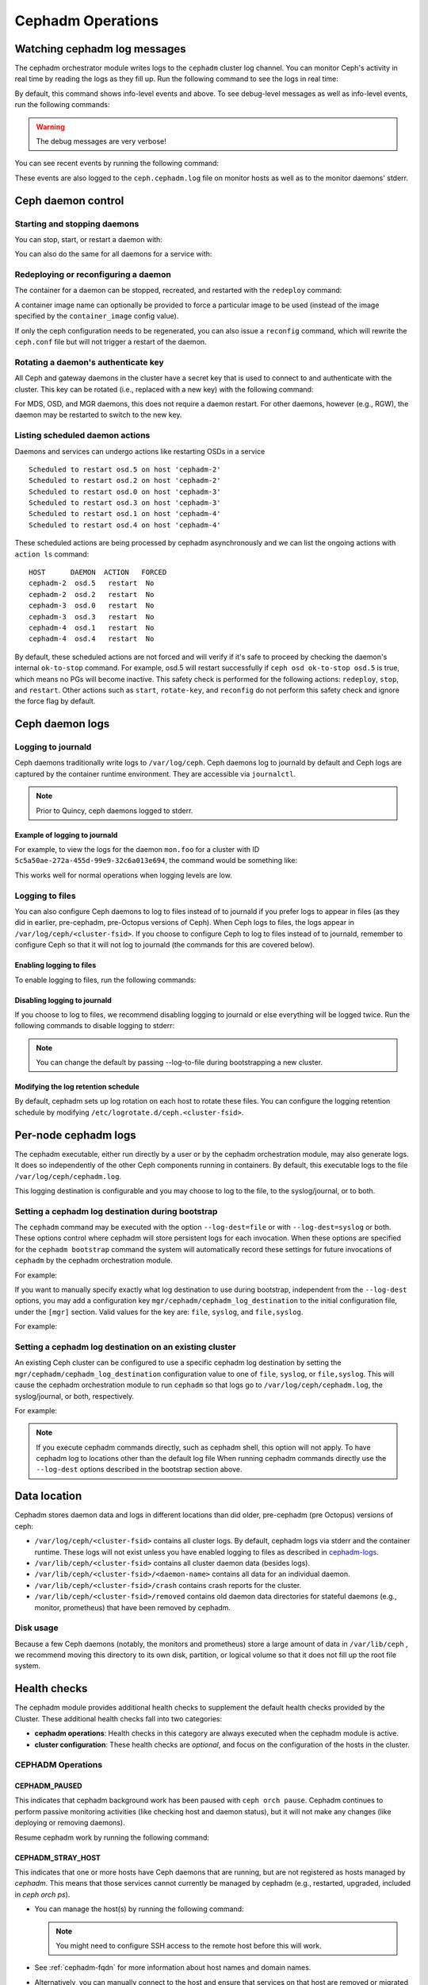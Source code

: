 ==================
Cephadm Operations
==================

.. _watching_cephadm_logs:

Watching cephadm log messages
=============================

The cephadm orchestrator module writes logs to the ``cephadm`` cluster log
channel. You can monitor Ceph's activity in real time by reading the logs as
they fill up. Run the following command to see the logs in real time:

.. prompt:: bash #

  ceph -W cephadm

By default, this command shows info-level events and above.  To see
debug-level messages as well as info-level events, run the following
commands:

.. prompt:: bash #

  ceph config set mgr mgr/cephadm/log_to_cluster_level debug
  ceph -W cephadm --watch-debug

.. warning::

  The debug messages are very verbose!

You can see recent events by running the following command:

.. prompt:: bash #

  ceph log last cephadm

These events are also logged to the ``ceph.cephadm.log`` file on
monitor hosts as well as to the monitor daemons' stderr.


.. _cephadm-logs:


Ceph daemon control
===================

Starting and stopping daemons
-----------------------------

You can stop, start, or restart a daemon with:

.. prompt:: bash #

   ceph orch daemon stop <name>
   ceph orch daemon start <name>
   ceph orch daemon restart <name>

You can also do the same for all daemons for a service with:   

.. prompt:: bash #

   ceph orch stop <name>
   ceph orch start <name>
   ceph orch restart <name>


Redeploying or reconfiguring a daemon
-------------------------------------

The container for a daemon can be stopped, recreated, and restarted with
the ``redeploy`` command:

.. prompt:: bash #

   ceph orch daemon redeploy <name> [--image <image>]

A container image name can optionally be provided to force a
particular image to be used (instead of the image specified by the
``container_image`` config value).

If only the ceph configuration needs to be regenerated, you can also
issue a ``reconfig`` command, which will rewrite the ``ceph.conf``
file but will not trigger a restart of the daemon.

.. prompt:: bash #

   ceph orch daemon reconfig <name>


Rotating a daemon's authenticate key
------------------------------------

All Ceph and gateway daemons in the cluster have a secret key that is used to connect
to and authenticate with the cluster.  This key can be rotated (i.e., replaced with a
new key) with the following command:

.. prompt:: bash #

   ceph orch daemon rotate-key <name>

For MDS, OSD, and MGR daemons, this does not require a daemon restart.  For other
daemons, however (e.g., RGW), the daemon may be restarted to switch to the new key.

Listing scheduled daemon actions
--------------------------------

Daemons and services can undergo actions like restarting OSDs in a service

.. prompt:: bash #

   ceph orch restart osd.all-available-devices

::

   Scheduled to restart osd.5 on host 'cephadm-2'
   Scheduled to restart osd.2 on host 'cephadm-2'
   Scheduled to restart osd.0 on host 'cephadm-3'
   Scheduled to restart osd.3 on host 'cephadm-3'
   Scheduled to restart osd.1 on host 'cephadm-4'
   Scheduled to restart osd.4 on host 'cephadm-4'

These scheduled actions are being processed by cephadm asynchronously and we can list
the ongoing actions with ``action ls`` command:

.. prompt:: bash #

   ceph orch action ls

::

   HOST      DAEMON  ACTION   FORCED
   cephadm-2  osd.5   restart  No
   cephadm-2  osd.2   restart  No
   cephadm-3  osd.0   restart  No
   cephadm-3  osd.3   restart  No
   cephadm-4  osd.1   restart  No
   cephadm-4  osd.4   restart  No

By default, these scheduled actions are not forced and will verify if it's safe to proceed by checking the daemon's internal ``ok-to-stop`` command.
For example, osd.5 will restart successfully if ``ceph osd ok-to-stop osd.5`` is true, which means no PGs will become inactive. This safety check is performed
for the following actions: ``redeploy``, ``stop``, and ``restart``. Other actions such as ``start``, ``rotate-key``, and ``reconfig`` do not perform this safety check
and ignore the force flag by default.

Ceph daemon logs
================

Logging to journald
-------------------

Ceph daemons traditionally write logs to ``/var/log/ceph``. Ceph daemons log to
journald by default and Ceph logs are captured by the container runtime
environment. They are accessible via ``journalctl``.

.. note:: Prior to Quincy, ceph daemons logged to stderr.

Example of logging to journald
~~~~~~~~~~~~~~~~~~~~~~~~~~~~~~

For example, to view the logs for the daemon ``mon.foo`` for a cluster
with ID ``5c5a50ae-272a-455d-99e9-32c6a013e694``, the command would be
something like:

.. prompt:: bash #

  journalctl -u ceph-5c5a50ae-272a-455d-99e9-32c6a013e694@mon.foo

This works well for normal operations when logging levels are low.

Logging to files
----------------

You can also configure Ceph daemons to log to files instead of to
journald if you prefer logs to appear in files (as they did in earlier,
pre-cephadm, pre-Octopus versions of Ceph).  When Ceph logs to files,
the logs appear in ``/var/log/ceph/<cluster-fsid>``. If you choose to
configure Ceph to log to files instead of to journald, remember to
configure Ceph so that it will not log to journald (the commands for
this are covered below).

Enabling logging to files
~~~~~~~~~~~~~~~~~~~~~~~~~

To enable logging to files, run the following commands:

.. prompt:: bash #

  ceph config set global log_to_file true
  ceph config set global mon_cluster_log_to_file true

Disabling logging to journald
~~~~~~~~~~~~~~~~~~~~~~~~~~~~~

If you choose to log to files, we recommend disabling logging to journald or else
everything will be logged twice. Run the following commands to disable logging
to stderr:

.. prompt:: bash #

  ceph config set global log_to_stderr false
  ceph config set global mon_cluster_log_to_stderr false
  ceph config set global log_to_journald false
  ceph config set global mon_cluster_log_to_journald false

.. note:: You can change the default by passing --log-to-file during
   bootstrapping a new cluster.

Modifying the log retention schedule
~~~~~~~~~~~~~~~~~~~~~~~~~~~~~~~~~~~~

By default, cephadm sets up log rotation on each host to rotate these
files.  You can configure the logging retention schedule by modifying
``/etc/logrotate.d/ceph.<cluster-fsid>``.


Per-node cephadm logs
=====================

The cephadm executable, either run directly by a user or by the cephadm
orchestration module, may also generate logs. It does so independently of
the other Ceph components running in containers. By default, this executable
logs to the file ``/var/log/ceph/cephadm.log``.

This logging destination is configurable and you may choose to log to the
file, to the syslog/journal, or to both.

Setting a cephadm log destination during bootstrap
--------------------------------------------------

The ``cephadm`` command may be executed with the option ``--log-dest=file``
or with ``--log-dest=syslog`` or both. These options control where cephadm
will store persistent logs for each invocation. When these options are
specified for the ``cephadm bootstrap`` command the system will automatically
record these settings for future invocations of ``cephadm`` by the cephadm
orchestration module.

For example:

.. prompt:: bash #

  cephadm --log-dest=syslog bootstrap # ... other bootstrap arguments ...

If you want to manually specify exactly what log destination to use
during bootstrap, independent from the ``--log-dest`` options, you may add
a configuration key ``mgr/cephadm/cephadm_log_destination`` to the
initial configuration file, under the ``[mgr]`` section. Valid values for
the key are: ``file``, ``syslog``, and ``file,syslog``.

For example:

.. prompt:: bash #

  cat >/tmp/bootstrap.conf <<EOF
  [mgr]
  mgr/cephadm/cephadm_log_destination = syslog
  EOF
  cephadm bootstrap --config /tmp/bootstrap.conf # ... other bootstrap arguments ...

Setting a cephadm log destination on an existing cluster
--------------------------------------------------------

An existing Ceph cluster can be configured to use a specific cephadm log
destination by setting the ``mgr/cephadm/cephadm_log_destination``
configuration value to one of ``file``, ``syslog``, or ``file,syslog``. This
will cause the cephadm orchestration module to run ``cephadm`` so that logs go
to ``/var/log/ceph/cephadm.log``, the syslog/journal, or both, respectively.

For example:

.. prompt:: bash #

  # set the cephadm executable to log to syslog
  ceph config set mgr mgr/cephadm/cephadm_log_destination syslog
  # set the cephadm executable to log to both the log file and syslog
  ceph config set mgr mgr/cephadm/cephadm_log_destination file,syslog
  # set the cephadm executable to log to the log file
  ceph config set mgr mgr/cephadm/cephadm_log_destination file

.. note:: If you execute cephadm commands directly, such as cephadm shell,
   this option will not apply. To have cephadm log to locations other than
   the default log file When running cephadm commands directly use the
   ``--log-dest`` options described in the bootstrap section above.


Data location
=============

Cephadm stores daemon data and logs in different locations than did
older, pre-cephadm (pre Octopus) versions of ceph:

* ``/var/log/ceph/<cluster-fsid>`` contains all cluster logs. By
  default, cephadm logs via stderr and the container runtime. These
  logs will not exist unless you have enabled logging to files as
  described in `cephadm-logs`_.
* ``/var/lib/ceph/<cluster-fsid>`` contains all cluster daemon data
  (besides logs).
* ``/var/lib/ceph/<cluster-fsid>/<daemon-name>`` contains all data for
  an individual daemon.
* ``/var/lib/ceph/<cluster-fsid>/crash`` contains crash reports for
  the cluster.
* ``/var/lib/ceph/<cluster-fsid>/removed`` contains old daemon
  data directories for stateful daemons (e.g., monitor, prometheus)
  that have been removed by cephadm.

Disk usage
----------

Because a few Ceph daemons (notably, the monitors and prometheus) store a
large amount of data in ``/var/lib/ceph`` , we recommend moving this
directory to its own disk, partition, or logical volume so that it does not
fill up the root file system.


Health checks
=============
The cephadm module provides additional health checks to supplement the
default health checks provided by the Cluster. These additional health
checks fall into two categories:

- **cephadm operations**: Health checks in this category are always
  executed when the cephadm module is active.
- **cluster configuration**: These health checks are *optional*, and
  focus on the configuration of the hosts in the cluster.

CEPHADM Operations
------------------

CEPHADM_PAUSED
~~~~~~~~~~~~~~

This indicates that cephadm background work has been paused with
``ceph orch pause``.  Cephadm continues to perform passive monitoring
activities (like checking host and daemon status), but it will not
make any changes (like deploying or removing daemons).

Resume cephadm work by running the following command:

.. prompt:: bash #

  ceph orch resume

.. _cephadm-stray-host:

CEPHADM_STRAY_HOST
~~~~~~~~~~~~~~~~~~

This indicates that one or more hosts have Ceph daemons that are
running, but are not registered as hosts managed by *cephadm*.  This
means that those services cannot currently be managed by cephadm
(e.g., restarted, upgraded, included in `ceph orch ps`).

* You can manage the host(s) by running the following command:

  .. prompt:: bash #

    ceph orch host add *<hostname>*

  .. note::

    You might need to configure SSH access to the remote host
    before this will work.

* See :ref:`cephadm-fqdn` for more information about host names and
  domain names.

* Alternatively, you can manually connect to the host and ensure that
  services on that host are removed or migrated to a host that is
  managed by *cephadm*.

* This warning can be disabled entirely by running the following
  command:

  .. prompt:: bash #

    ceph config set mgr mgr/cephadm/warn_on_stray_hosts false

CEPHADM_STRAY_DAEMON
~~~~~~~~~~~~~~~~~~~~

One or more Ceph daemons are running but not are not managed by
*cephadm*.  This may be because they were deployed using a different
tool, or because they were started manually.  Those
services cannot currently be managed by cephadm (e.g., restarted,
upgraded, or included in `ceph orch ps`).

* If the daemon is a stateful one (monitor or OSD), it should be adopted
  by cephadm; see :ref:`cephadm-adoption`.  For stateless daemons, it is
  usually easiest to provision a new daemon with the ``ceph orch apply``
  command and then stop the unmanaged daemon.

* If the stray daemon(s) are running on hosts not managed by cephadm, you can manage the host(s) by running the following command:

  .. prompt:: bash #

    ceph orch host add *<hostname>*

  .. note::

    You might need to configure SSH access to the remote host
    before this will work.

* See :ref:`cephadm-fqdn` for more information about host names and
  domain names.

* This warning can be disabled entirely by running the following command:

  .. prompt:: bash #

    ceph config set mgr mgr/cephadm/warn_on_stray_daemons false

CEPHADM_HOST_CHECK_FAILED
~~~~~~~~~~~~~~~~~~~~~~~~~

One or more hosts have failed the basic cephadm host check, which verifies
that (1) the host is reachable and cephadm can be executed there, and (2)
that the host satisfies basic prerequisites, like a working container
runtime (podman or docker) and working time synchronization.
If this test fails, cephadm will not be able to manage services on that host.

You can manually run this check by running the following command:

.. prompt:: bash #

  ceph cephadm check-host *<hostname>*

You can remove a broken host from management by running the following command:

.. prompt:: bash #

  ceph orch host rm *<hostname>*

You can disable this health warning by running the following command:

.. prompt:: bash #

  ceph config set mgr mgr/cephadm/warn_on_failed_host_check false

Cluster Configuration Checks
----------------------------
Cephadm periodically scans each host in the cluster in order
to understand the state of the OS, disks, network interfacess etc. This information can
then be analyzed for consistency across the hosts in the cluster to
identify any configuration anomalies.

Enabling Cluster Configuration Checks
~~~~~~~~~~~~~~~~~~~~~~~~~~~~~~~~~~~~~

These configuration checks are an **optional** feature, and are enabled
by running the following command:

.. prompt:: bash #

  ceph config set mgr mgr/cephadm/config_checks_enabled true

States Returned by Cluster Configuration Checks
~~~~~~~~~~~~~~~~~~~~~~~~~~~~~~~~~~~~~~~~~~~~~~~

Configuration checks are triggered after each host scan. The
cephadm log entries will show the current state and outcome of the
configuration checks as follows:

Disabled state (config_checks_enabled false):

.. code-block:: bash 

  ALL cephadm checks are disabled, use 'ceph config set mgr mgr/cephadm/config_checks_enabled true' to enable

Enabled state (config_checks_enabled true):

.. code-block:: bash 

  CEPHADM 8/8 checks enabled and executed (0 bypassed, 0 disabled). No issues detected

Managing Configuration Checks (subcommands)
~~~~~~~~~~~~~~~~~~~~~~~~~~~~~~~~~~~~~~~~~~~

The configuration checks themselves are managed through several cephadm subcommands.

To determine whether the configuration checks are enabled, run the following command:

.. prompt:: bash #

  ceph cephadm config-check status

This command returns the status of the configuration checker as either "Enabled" or "Disabled".


To list all the configuration checks and their current states, run the following command:

.. code-block:: console

  # ceph cephadm config-check ls

    NAME             HEALTHCHECK                      STATUS   DESCRIPTION
  kernel_security  CEPHADM_CHECK_KERNEL_LSM         enabled  check that SELINUX/Apparmor profiles are consistent across cluster hosts
  os_subscription  CEPHADM_CHECK_SUBSCRIPTION       enabled  check that subscription states are consistent for all cluster hosts
  public_network   CEPHADM_CHECK_PUBLIC_MEMBERSHIP  enabled  check that all hosts have a network interface on the Ceph public_network
  osd_mtu_size     CEPHADM_CHECK_MTU                enabled  check that OSD hosts share a common MTU setting
  osd_linkspeed    CEPHADM_CHECK_LINKSPEED          enabled  check that OSD hosts share a common network link speed
  network_missing  CEPHADM_CHECK_NETWORK_MISSING    enabled  check that the cluster/public networks as defined exist on the Ceph hosts
  ceph_release     CEPHADM_CHECK_CEPH_RELEASE       enabled  check for Ceph version consistency: all Ceph daemons should be the same release unless upgrade is in progress
  kernel_version   CEPHADM_CHECK_KERNEL_VERSION     enabled  checks that the maj.min version of the kernel is consistent across Ceph hosts

The name of each configuration check can be used to enable or disable a specific check by running a command of the following form:
:

.. prompt:: bash #

  ceph cephadm config-check disable <name>

For example:

.. prompt:: bash #

  ceph cephadm config-check disable kernel_security

CEPHADM_CHECK_KERNEL_LSM
~~~~~~~~~~~~~~~~~~~~~~~~
Each host within the cluster is expected to operate within the same Linux
Security Module (LSM) state. For example, if the majority of the hosts are
running with SELINUX in enforcing mode, any host not running in this mode is
flagged as an anomaly and a healthcheck (WARNING) state raised.

CEPHADM_CHECK_SUBSCRIPTION
~~~~~~~~~~~~~~~~~~~~~~~~~~
This check relates to the status of OS vendor subscription. This check is
performed only for hosts using RHEL and helps to confirm that all hosts are
covered by an active subscription, which ensures that patches and updates are
available.

CEPHADM_CHECK_PUBLIC_MEMBERSHIP
~~~~~~~~~~~~~~~~~~~~~~~~~~~~~~~
All members of the cluster should have a network interface configured on at least one of the
public network subnets. Hosts that are not on the public network will rely on
routing, which may affect performance.

CEPHADM_CHECK_MTU
~~~~~~~~~~~~~~~~~
The MTU of the network interfaces on OSD hosts can be a key factor in consistent performance. This
check examines hosts that are running OSD services to ensure that the MTU is
configured consistently within the cluster. This is determined by determining
the MTU setting that the majority of hosts is using. Any anomalies result in a
health check.

CEPHADM_CHECK_LINKSPEED
~~~~~~~~~~~~~~~~~~~~~~~
This check is similar to the MTU check. Link speed consistency is a factor in
consistent cluster performance, as is the MTU of the OSD node network interfaces.
This check determines the link speed shared by the majority of OSD hosts, and a
health check is run for any hosts that are set at a lower link speed rate.

CEPHADM_CHECK_NETWORK_MISSING
~~~~~~~~~~~~~~~~~~~~~~~~~~~~~
The `public_network` and `cluster_network` settings support subnet definitions
for IPv4 and IPv6. If these settings are not found on any host in the cluster,
a health check is raised.

CEPHADM_CHECK_CEPH_RELEASE
~~~~~~~~~~~~~~~~~~~~~~~~~~
Under normal operations, the Ceph cluster runs daemons that are of the same Ceph
release (for example, Reef).  This check determines the active release for each daemon, and
reports any anomalies as a healthcheck. *This check is bypassed if an upgrade
is in process.*

CEPHADM_CHECK_KERNEL_VERSION
~~~~~~~~~~~~~~~~~~~~~~~~~~~~
The OS kernel version (maj.min) is checked for consistency across hosts.
The kernel version of the majority of the hosts is used as the basis for
identifying anomalies.

.. _client_keyrings_and_configs:

Client keyrings and configs
===========================
Cephadm can distribute copies of the ``ceph.conf`` file and client keyring
files to hosts. Starting from versions 16.2.10 (Pacific) and 17.2.1 (Quincy),
in addition to the default location ``/etc/ceph/`` cephadm also stores config
and keyring files in the ``/var/lib/ceph/<fsid>/config`` directory. It is usually
a good idea to store a copy of the config and ``client.admin`` keyring on any host
used to administer the cluster via the CLI. By default, cephadm does this for any
nodes that have the ``_admin`` label (which normally includes the bootstrap host).

.. note:: Ceph daemons will still use files on ``/etc/ceph/``. The new configuration
   location ``/var/lib/ceph/<fsid>/config`` is used by cephadm only. Having this config
   directory under the fsid helps cephadm to load the configuration associated with
   the cluster.


When a client keyring is placed under management, cephadm will:

  - build a list of target hosts based on the specified placement spec (see
    :ref:`orchestrator-cli-placement-spec`)
  - store a copy of the ``/etc/ceph/ceph.conf`` file on the specified host(s)
  - store a copy of the ``ceph.conf`` file at ``/var/lib/ceph/<fsid>/config/ceph.conf`` on the specified host(s)
  - store a copy of the ``ceph.client.admin.keyring`` file at ``/var/lib/ceph/<fsid>/config/ceph.client.admin.keyring`` on the specified host(s)
  - store a copy of the keyring file on the specified host(s)
  - update the ``ceph.conf`` file as needed (e.g., due to a change in the cluster monitors)
  - update the keyring file if the entity's key is changed (e.g., via ``ceph
    auth ...`` commands)
  - ensure that the keyring file has the specified ownership and specified mode
  - remove the keyring file when client keyring management is disabled
  - remove the keyring file from old hosts if the keyring placement spec is
    updated (as needed)

Listing Client Keyrings
-----------------------

To see the list of client keyrings are currently under management, run the following command:

.. prompt:: bash #

  ceph orch client-keyring ls

Putting a Keyring Under Management
----------------------------------

To put a keyring under management, run a command of the following form: 

.. prompt:: bash #

  ceph orch client-keyring set <entity> <placement> [--mode=<mode>] [--owner=<uid>.<gid>] [--path=<path>]

- By default, the *path* is ``/etc/ceph/client.{entity}.keyring``, which is
  where Ceph looks by default.  Be careful when specifying alternate locations,
  as existing files may be overwritten.
- A placement of ``*`` (all hosts) is common.
- The mode defaults to ``0600`` and ownership to ``0:0`` (user root, group root).

For example, to create a ``client.rbd`` key and deploy it to hosts with the
``rbd-client`` label and make it group readable by uid/gid 107 (qemu), run the
following commands:

.. prompt:: bash #

  ceph auth get-or-create-key client.rbd mon 'profile rbd' mgr 'profile rbd' osd 'profile rbd pool=my_rbd_pool'
  ceph orch client-keyring set client.rbd label:rbd-client --owner 107:107 --mode 640

The resulting keyring file is:

.. code-block:: console

  -rw-r-----. 1 qemu qemu 156 Apr 21 08:47 /etc/ceph/client.client.rbd.keyring

By default, cephadm will also manage ``/etc/ceph/ceph.conf`` on hosts where it writes the keyrings.
This feature can be suppressed by passing ``--no-ceph-conf`` when setting the keyring.

.. prompt:: bash #

  ceph orch client-keyring set client.foo label:foo 0:0 --no-ceph-conf

Disabling Management of a Keyring File
--------------------------------------

To disable management of a keyring file, run a command of the following form:

.. prompt:: bash #

  ceph orch client-keyring rm <entity>

.. note::

  This deletes any keyring files for this entity that were previously written
  to cluster nodes.

.. _etc_ceph_conf_distribution:

/etc/ceph/ceph.conf
===================

Distributing ceph.conf to hosts that have no keyrings
-----------------------------------------------------

It might be useful to distribute ``ceph.conf`` files to hosts without an
associated client keyring file.  By default, cephadm deploys only a
``ceph.conf`` file to hosts where a client keyring is also distributed (see
above).  To write config files to hosts without client keyrings, run the
following command:

.. prompt:: bash #

    ceph config set mgr mgr/cephadm/manage_etc_ceph_ceph_conf true

Using Placement Specs to specify which hosts get keyrings
---------------------------------------------------------

By default, the configs are written to all hosts (i.e., those listed by ``ceph
orch host ls``).  To specify which hosts get a ``ceph.conf``, run a command of
the following form:

.. prompt:: bash #

  ceph config set mgr mgr/cephadm/manage_etc_ceph_ceph_conf_hosts <placement spec>

For example, to distribute configs to hosts with the ``bare_config`` label, run
the following command:

Distributing ceph.conf to hosts tagged with bare_config 
-------------------------------------------------------

For example, to distribute configs to hosts with the ``bare_config`` label, run the following command:

.. prompt:: bash #

  ceph config set mgr mgr/cephadm/manage_etc_ceph_ceph_conf_hosts label:bare_config

(See :ref:`orchestrator-cli-placement-spec` for more information about placement specs.)


Limiting Password-less sudo Access
==================================

By default, the cephadm install guide recommends enabling password-less
``sudo`` for the cephadm user. This option is the most flexible and
future-proof but may not be preferred in all environments. An administrator can
restrict ``sudo`` to only running an exact list of commands without password
access.  Note that this list may change between Ceph versions and
administrators choosing this option should read the release notes and review
this list in the destination version of the Ceph documentation. If the list
differs one must extend the list of password-less ``sudo`` commands prior to
upgrade.

Commands requiring password-less sudo support:

  - ``chmod``
  - ``chown``
  - ``ls``
  - ``mkdir``
  - ``mv``
  - ``rm``
  - ``sysctl``
  - ``touch``
  - ``true``
  - ``which`` (see note)
  - ``/usr/bin/cephadm`` or python executable (see note)

.. note:: Typically cephadm will execute ``which`` to determine what python3
   command is available and then use the command returned by ``which`` in
   subsequent commands.
   Before configuring ``sudo`` run ``which python3`` to determine what
   python command to add to the ``sudo`` configuration.
   In some rare configurations ``/usr/bin/cephadm`` will be used instead.


Configuring the ``sudoers`` file can be performed using a tool like ``visudo``
and adding or replacing a user configuration line such as the following:

.. code-block::

  # assuming the cephadm user is named "ceph"
  ceph ALL=(ALL) NOPASSWD:/usr/bin/chmod,/usr/bin/chown,/usr/bin/ls,/usr/bin/mkdir,/usr/bin/mv,/usr/bin/rm,/usr/sbin/sysctl,/usr/bin/touch,/usr/bin/true,/usr/bin/which,/usr/bin/cephadm,/usr/bin/python3


Purging a cluster
=================

.. danger:: THIS OPERATION WILL DESTROY ALL DATA STORED IN THIS CLUSTER

In order to destroy a cluster and delete all data stored in this cluster, disable
cephadm to stop all orchestration operations (so we avoid deploying new daemons).

.. prompt:: bash #

  ceph mgr module disable cephadm

Then verify the FSID of the cluster:

.. prompt:: bash #

  ceph fsid

Purge ceph daemons from all hosts in the cluster

.. prompt:: bash #

  # For each host:
  cephadm rm-cluster --force --zap-osds --fsid <fsid>


Replacing a device
==================

The ``ceph orch device replace`` command automates the process of replacing the underlying device of an OSD.
Previously, this process required manual intervention at various stages.
With this new command, all necessary operations are performed automatically, streamlining the replacement process
and improving the overall user experience.

.. note:: This only supports LVM-based deployed OSD(s)

.. prompt:: bash #

  ceph orch device replace <host> <device-path>

In the case the device being replaced is shared by multiple OSDs (eg: DB/WAL device shared by multiple OSDs), the orchestrator will warn you.

.. prompt:: bash #

  [ceph: root@ceph /]# ceph orch device replace osd-1 /dev/vdd

  Error EINVAL: /dev/vdd is a shared device.
  Replacing /dev/vdd implies destroying OSD(s): ['0', '1'].
  Please, *be very careful*, this can be a very dangerous operation.
  If you know what you are doing, pass --yes-i-really-mean-it

If you know what you are doing, you can go ahead and pass ``--yes-i-really-mean-it``.

.. prompt:: bash #

  [ceph: root@ceph /]# ceph orch device replace osd-1 /dev/vdd --yes-i-really-mean-it
    Scheduled to destroy osds: ['6', '7', '8'] and mark /dev/vdd as being replaced.

``cephadm`` will make ``ceph-volume`` zap and destroy all related devices and mark the corresponding OSD as ``destroyed`` so the
different OSD(s) ID(s) will be preserved:

.. prompt:: bash #

  [ceph: root@ceph-1 /]# ceph osd tree
    ID  CLASS  WEIGHT   TYPE NAME         STATUS     REWEIGHT  PRI-AFF
    -1         0.97659  root default
    -3         0.97659      host devel-1
     0    hdd  0.29300          osd.0     destroyed   1.00000  1.00000
     1    hdd  0.29300          osd.1     destroyed   1.00000  1.00000
     2    hdd  0.19530          osd.2            up   1.00000  1.00000
     3    hdd  0.19530          osd.3            up   1.00000  1.00000

The device being replaced is finally seen as ``being replaced`` preventing ``cephadm`` from redeploying the OSDs too fast:

.. prompt:: bash #

  [ceph: root@ceph-1 /]# ceph orch device ls
  HOST     PATH      TYPE  DEVICE ID   SIZE  AVAILABLE  REFRESHED  REJECT REASONS
  osd-1  /dev/vdb  hdd               200G  Yes        13s ago
  osd-1  /dev/vdc  hdd               200G  Yes        13s ago
  osd-1  /dev/vdd  hdd               200G  Yes        13s ago    Is being replaced
  osd-1  /dev/vde  hdd               200G  No         13s ago    Has a FileSystem, Insufficient space (<10 extents) on vgs, LVM detected
  osd-1  /dev/vdf  hdd               200G  No         13s ago    Has a FileSystem, Insufficient space (<10 extents) on vgs, LVM detected

If for any reason you need to clear the 'device replace header' on a device, then you can use ``ceph orch device replace <host> <device> --clear``:

.. prompt:: bash #

  [ceph: root@devel-1 /]# ceph orch device replace devel-1 /dev/vdk --clear
  Replacement header cleared on /dev/vdk
  [ceph: root@devel-1 /]#

After that, ``cephadm`` will redeploy the OSD service spec within a few minutes (unless the service is set to ``unmanaged``).
